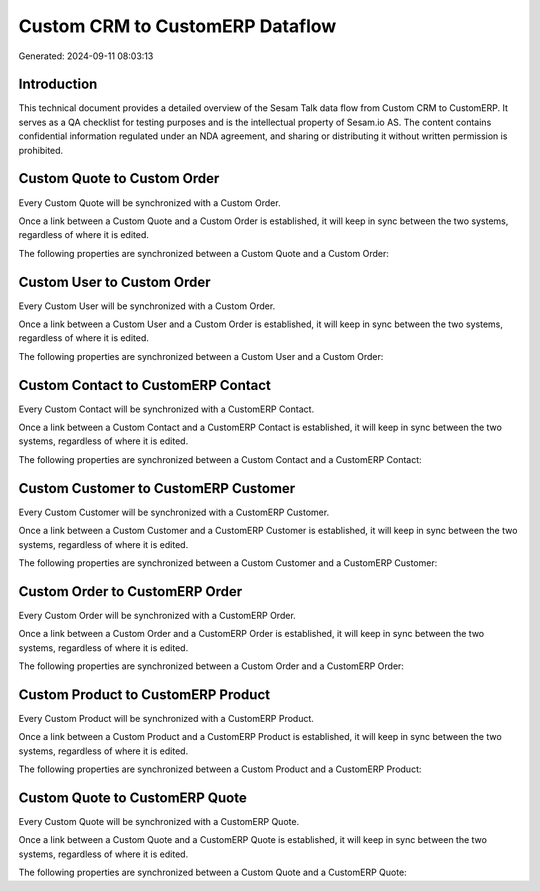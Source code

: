 ================================
Custom CRM to CustomERP Dataflow
================================

Generated: 2024-09-11 08:03:13

Introduction
------------

This technical document provides a detailed overview of the Sesam Talk data flow from Custom CRM to CustomERP. It serves as a QA checklist for testing purposes and is the intellectual property of Sesam.io AS. The content contains confidential information regulated under an NDA agreement, and sharing or distributing it without written permission is prohibited.

Custom Quote to Custom Order
----------------------------
Every Custom Quote will be synchronized with a Custom Order.

Once a link between a Custom Quote and a Custom Order is established, it will keep in sync between the two systems, regardless of where it is edited.

The following properties are synchronized between a Custom Quote and a Custom Order:

.. list-table::
   :header-rows: 1

   * - Custom Quote Property
     - Custom Order Property
     - Custom Data Type


Custom User to Custom Order
---------------------------
Every Custom User will be synchronized with a Custom Order.

Once a link between a Custom User and a Custom Order is established, it will keep in sync between the two systems, regardless of where it is edited.

The following properties are synchronized between a Custom User and a Custom Order:

.. list-table::
   :header-rows: 1

   * - Custom User Property
     - Custom Order Property
     - Custom Data Type


Custom Contact to CustomERP Contact
-----------------------------------
Every Custom Contact will be synchronized with a CustomERP Contact.

Once a link between a Custom Contact and a CustomERP Contact is established, it will keep in sync between the two systems, regardless of where it is edited.

The following properties are synchronized between a Custom Contact and a CustomERP Contact:

.. list-table::
   :header-rows: 1

   * - Custom Contact Property
     - CustomERP Contact Property
     - CustomERP Data Type


Custom Customer to CustomERP Customer
-------------------------------------
Every Custom Customer will be synchronized with a CustomERP Customer.

Once a link between a Custom Customer and a CustomERP Customer is established, it will keep in sync between the two systems, regardless of where it is edited.

The following properties are synchronized between a Custom Customer and a CustomERP Customer:

.. list-table::
   :header-rows: 1

   * - Custom Customer Property
     - CustomERP Customer Property
     - CustomERP Data Type


Custom Order to CustomERP Order
-------------------------------
Every Custom Order will be synchronized with a CustomERP Order.

Once a link between a Custom Order and a CustomERP Order is established, it will keep in sync between the two systems, regardless of where it is edited.

The following properties are synchronized between a Custom Order and a CustomERP Order:

.. list-table::
   :header-rows: 1

   * - Custom Order Property
     - CustomERP Order Property
     - CustomERP Data Type


Custom Product to CustomERP Product
-----------------------------------
Every Custom Product will be synchronized with a CustomERP Product.

Once a link between a Custom Product and a CustomERP Product is established, it will keep in sync between the two systems, regardless of where it is edited.

The following properties are synchronized between a Custom Product and a CustomERP Product:

.. list-table::
   :header-rows: 1

   * - Custom Product Property
     - CustomERP Product Property
     - CustomERP Data Type


Custom Quote to CustomERP Quote
-------------------------------
Every Custom Quote will be synchronized with a CustomERP Quote.

Once a link between a Custom Quote and a CustomERP Quote is established, it will keep in sync between the two systems, regardless of where it is edited.

The following properties are synchronized between a Custom Quote and a CustomERP Quote:

.. list-table::
   :header-rows: 1

   * - Custom Quote Property
     - CustomERP Quote Property
     - CustomERP Data Type

